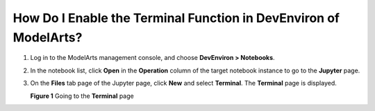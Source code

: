 How Do I Enable the Terminal Function in DevEnviron of ModelArts?
=================================================================

#. Log in to the ModelArts management console, and choose **DevEnviron > Notebooks**.

#. In the notebook list, click **Open** in the **Operation** column of the target notebook instance to go to the **Jupyter** page.

#. On the **Files** tab page of the Jupyter page, click **New** and select **Terminal**. The **Terminal** page is displayed.

   | **Figure 1** Going to the **Terminal** page
   | |image1|



.. |image1| image:: /_static/images/en-us_image_0000001110760910.png


